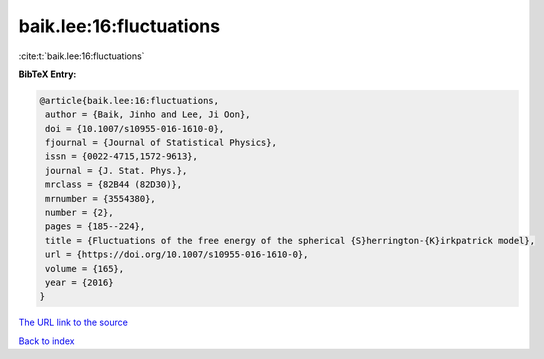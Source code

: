 baik.lee:16:fluctuations
========================

:cite:t:`baik.lee:16:fluctuations`

**BibTeX Entry:**

.. code-block:: bibtex

   @article{baik.lee:16:fluctuations,
    author = {Baik, Jinho and Lee, Ji Oon},
    doi = {10.1007/s10955-016-1610-0},
    fjournal = {Journal of Statistical Physics},
    issn = {0022-4715,1572-9613},
    journal = {J. Stat. Phys.},
    mrclass = {82B44 (82D30)},
    mrnumber = {3554380},
    number = {2},
    pages = {185--224},
    title = {Fluctuations of the free energy of the spherical {S}herrington-{K}irkpatrick model},
    url = {https://doi.org/10.1007/s10955-016-1610-0},
    volume = {165},
    year = {2016}
   }
`The URL link to the source <ttps://doi.org/10.1007/s10955-016-1610-0}>`_


`Back to index <../By-Cite-Keys.html>`_
